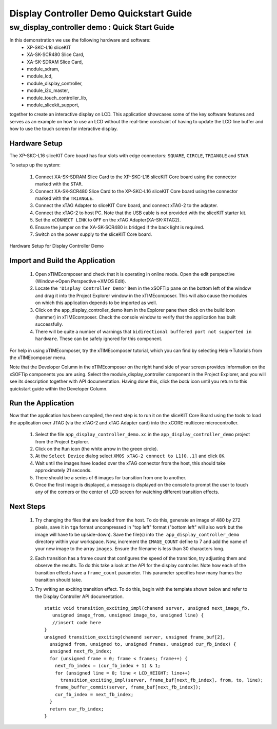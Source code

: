 .. _Display_Controller_Demo_Quickstart:

Display Controller Demo Quickstart Guide
========================================

sw_display_controller demo : Quick Start Guide
----------------------------------------------

In this demonstration we use the following hardware and software:
  * XP-SKC-L16 sliceKIT 
  * XA-SK-SCR480 Slice Card,
  * XA-SK-SDRAM Slice Card,
  * module_sdram,
  * module_lcd,
  * module_display_controller,
  * module_i2c_master,
  * module_touch_controller_lib,
  * module_slicekit_support,

together to create an interactive display on LCD. This application showcases some of the key software 
features and serves as an example on how to use an LCD without the real-time constraint of having to 
update the LCD line buffer and how to use the touch screen for interactive display. 

Hardware Setup
++++++++++++++

The XP-SKC-L16 sliceKIT Core board has four slots with edge connectors: ``SQUARE``, ``CIRCLE``, ``TRIANGLE`` 
and ``STAR``. 

To setup up the system:

   #. Connect XA-SK-SDRAM Slice Card to the XP-SKC-L16 sliceKIT Core board using the connector marked with the ``STAR``.
   #. Connect XA-SK-SCR480 Slice Card to the XP-SKC-L16 sliceKIT Core board using the connector marked with the ``TRIANGLE``.
   #. Connect the xTAG Adapter to sliceKIT Core board, and connect xTAG-2 to the adapter. 
   #. Connect the xTAG-2 to host PC. Note that the USB cable is not provided with the sliceKIT starter kit.
   #. Set the ``xCONNECT LINK`` to ``OFF`` on the xTAG Adapter(XA-SK-XTAG2).
   #. Ensure the jumper on the XA-SK-SCR480 is bridged if the back light is required.
   #. Switch on the power supply to the sliceKIT Core board.

.. figure:: images/hardware_setup.jpg
   :width: 400px
   :align: center

   Hardware Setup for Display Controller Demo
   
	
Import and Build the Application
++++++++++++++++++++++++++++++++

   #. Open xTIMEcomposer and check that it is operating in online mode. Open the edit perspective (Window->Open Perspective->XMOS Edit).
   #. Locate the ``'Display Controller Demo'`` item in the xSOFTip pane on the bottom left of the window and drag it into the Project Explorer window in the xTIMEcomposer. This will also cause the modules on which this application depends to be imported as well. 
   #. Click on the app_display_controller_demo item in the Explorer pane then click on the build icon (hammer) in xTIMEcomposer. Check the console window to verify that the application has built successfully.
   #. There will be quite a number of warnings that ``bidirectional buffered port not supported in hardware``. These can be safely ignored for this component.

For help in using xTIMEcomposer, try the xTIMEcomposer tutorial, which you can find by selecting Help->Tutorials from the xTIMEcomposer menu.

Note that the Developer Column in the xTIMEcomposer on the right hand side of your screen provides information on the xSOFTip components you are using. Select the module_display_controller component in the Project Explorer, and you will see its description together with API documentation. Having done this, click the `back` icon until you return to this quickstart guide within the Developer Column.

Run the Application
+++++++++++++++++++

Now that the application has been compiled, the next step is to run it on the sliceKIT Core Board using the tools to load the application over JTAG (via the xTAG-2 and xTAG Adapter card) into the xCORE multicore microcontroller.

   #. Select the file ``app_display_controller_demo.xc`` in the ``app_display_controller_demo`` project from the Project Explorer.
   #. Click on the ``Run`` icon (the white arrow in the green circle). 
   #. At the ``Select Device`` dialog select ``XMOS xTAG-2 connect to L1[0..1]`` and click ``OK``.
   #. Wait until the images have loaded over the xTAG connector from the host, this should take approximately 21 seconds.
   #. There should be a series of 6 images for transition from one to another.
   #. Once the first image is displayed, a message is displayed on the console to prompt the user to touch any of the corners or the center of LCD screen for watching different transition effects.


Next Steps
++++++++++

 #. Try changing the files that are loaded from the host. To do this, generate an image of 480 by 272 pixels, save it in ``tga`` format uncompressed in "top left" format ("bottom left" will also work but the image will have to be upside-down). Save the file(s) into ``the app_display_controller_demo`` directory within your workspace. Now, increment the ``IMAGE_COUNT`` define to 7 and add the name of your new image to the array ``images``. Ensure the filename is less than 30 characters long.
 #. Each transition has a frame count that configures the speed of the transition, try adjusting them and observe the results. To do this take a look at the API for the display controller. Note how each of the transition effects have a ``frame_count`` parameter. This parameter specifies how many frames the transition should take.
 #. Try writing an exciting transition effect. To do this, begin with the template shown below and refer to the Display Controller API documentation.
    ::

      static void transition_exciting_impl(chanend server, unsigned next_image_fb,
         unsigned image_from, unsigned image_to, unsigned line) {
         //insert code here
      }
      unsigned transition_exciting(chanend server, unsigned frame_buf[2],
        unsigned from, unsigned to, unsigned frames, unsigned cur_fb_index) {
        unsigned next_fb_index;
        for (unsigned frame = 0; frame < frames; frame++) {
          next_fb_index = (cur_fb_index + 1) & 1;
          for (unsigned line = 0; line < LCD_HEIGHT; line++)
            transition_exciting_impl(server, frame_buf[next_fb_index], from, to, line);
          frame_buffer_commit(server, frame_buf[next_fb_index]);
          cur_fb_index = next_fb_index;
        }
        return cur_fb_index;
      }



    
